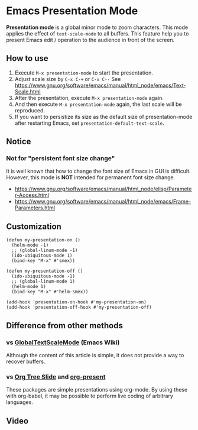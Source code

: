 * Emacs Presentation Mode
*Presentation mode* is a global minor mode to zoom characters.  This mode applies the effect of ~text-scale-mode~ to all buffers.
This feature help you to present Emacs edit / operation to the audience in front of the screen.

[[./emacs-presentation.jpg]]

** How to use
 1. Execute ~M-x presentation-mode~ to start the presentation.
 2. Adjust scale size by ~C-x C-+~ or ~C-x C--~
    See https://www.gnu.org/software/emacs/manual/html_node/emacs/Text-Scale.html
 3. After the presentation, execute ~M-x presentation-mode~ again.
 4. And then execute ~M-x presentation-mode~ again, the last scale will be reproduced.
 5. If you want to persistize its size as the default size of presentation-mode
    after restarting Emacs, set ~presentation-default-text-scale~.

** Notice
*** Not for "persistent font size change"
It is well known that how to change the font size of Emacs in GUI is difficult.
However, this mode is *NOT* intended for permanent font size change.
- https://www.gnu.org/software/emacs/manual/html_node/elisp/Parameter-Access.html
- https://www.gnu.org/software/emacs/manual/html_node/emacs/Frame-Parameters.html

** Customization

#+BEGIN_SRC
(defun my-presentation-on ()
  (helm-mode -1)
  ;; (global-linum-mode -1)
  (ido-ubiquitous-mode 1)
  (bind-key "M-x" #'smex))

(defun my-presentation-off ()
  (ido-ubiquitous-mode -1)
  ;; (global-linum-mode 1)
  (helm-mode 1)
  (bind-key "M-x" #'helm-smex))

(add-hook 'presentation-on-hook #'my-presentation-on)
(add-hook 'presentation-off-hook #'my-presentation-off)
#+END_SRC

** Difference from other methods
*** vs [[https://www.emacswiki.org/emacs/GlobalTextScaleMode][GlobalTextScaleMode]] (Emacs Wiki)
Although the content of this article is simple, it does not provide a way to recover buffers.
*** vs [[https://github.com/takaxp/org-tree-slide][Org Tree Slide]] and [[https://github.com/rlister/org-present][org-present]]
These packages are simple presentations using org-mode.
By using these with org-babel, it may be possible to perform live coding of arbitrary languages.

** Video
[[./emacs-presentation.gif]]
